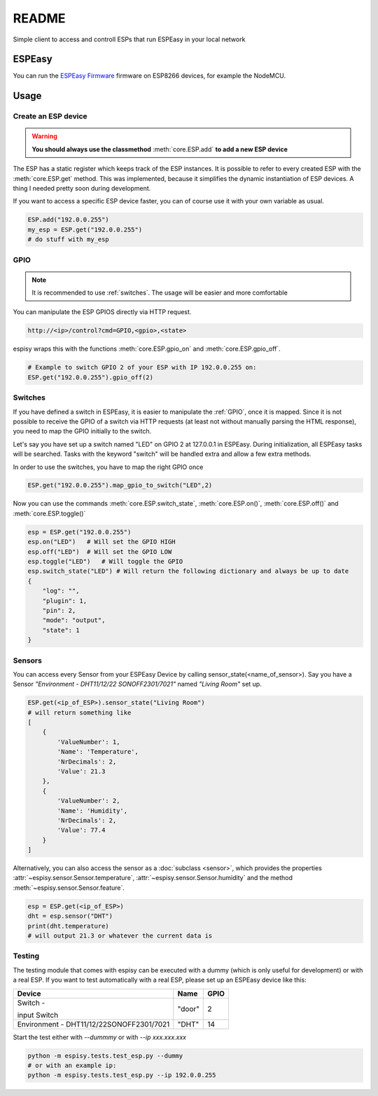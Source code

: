 ########
README
########

Simple client to access and controll ESPs that run ESPEasy in your local network

********
ESPEasy
********
You can run the `ESPEasy Firmware <https://github.com/letscontrolit/ESPEasy>`_ firmware on ESP8266 devices, for example the NodeMCU.

******
Usage
******

.. _create:

Create an ESP device
=====================

.. warning::
    **You should always use the classmethod** :meth:`core.ESP.add` **to add a new ESP device**

The ESP has a static register which keeps track of the ESP instances. It is possible to refer to every created ESP with
the :meth:`core.ESP.get` method. This was implemented, because it simplifies the dynamic instantiation of ESP devices. A thing I needed pretty soon during development.

If you want to access a specific ESP device faster, you can of course use it with your own variable as usual.

.. code-block:: python

    ESP.add("192.0.0.255")
    my_esp = ESP.get("192.0.0.255")
    # do stuff with my_esp

.. _gpio:

GPIO
=======
.. note::
    It is recommended to use :ref:`switches`.
    The usage will be easier and more comfortable

You can manipulate the ESP GPIOS directly via HTTP request.

.. code-block:: html

    http://<ip>/control?cmd=GPIO,<gpio>,<state>

espisy wraps this with the functions :meth:`core.ESP.gpio_on` and :meth:`core.ESP.gpio_off`.

.. code-block:: python

    # Example to switch GPIO 2 of your ESP with IP 192.0.0.255 on:
    ESP.get("192.0.0.255").gpio_off(2)

.. _switches:

Switches
=========
If you have defined a switch in ESPEasy, it is easier to manipulate the :ref:`GPIO`, once it is mapped.
Since it is not possible to receive the GPIO of a switch via HTTP requests (at least not without 
manually parsing the HTML response), you need to map the GPIO initially to the switch.

Let's say you have set up a switch named "LED" on GPIO 2 at 127.0.0.1 in ESPEasy. During initialization, 
all ESPEasy tasks will be searched. Tasks with the keyword "switch" will be handled extra and allow a few extra methods.

In order to use the switches, you have to map the right GPIO once

.. code-block:: python

    ESP.get("192.0.0.255").map_gpio_to_switch("LED",2)

Now you can use the commands :meth:`core.ESP.switch_state`, :meth:`core.ESP.on()`, 
:meth:`core.ESP.off()` and :meth:`core.ESP.toggle()`

.. code-block:: python

    esp = ESP.get("192.0.0.255")
    esp.on("LED")   # Will set the GPIO HIGH
    esp.off("LED")  # Will set the GPIO LOW
    esp.toggle("LED")   # Will toggle the GPIO
    esp.switch_state("LED") # Will return the following dictionary and always be up to date
    {
        "log": "",
        "plugin": 1,
        "pin": 2,
        "mode": "output",
        "state": 1
    }

.. _sensors:

Sensors
========
You can access every Sensor from your ESPEasy Device by calling sensor_state(\<name_of_sensor>).
Say you have a Sensor *"Environment - DHT11/12/22 SONOFF2301/7021"* named *"Living Room"* set up.

.. code-block:: python

    ESP.get(<ip_of_ESP>).sensor_state("Living Room")
    # will return something like
    [
        {
            'ValueNumber': 1,
            'Name': 'Temperature',
            'NrDecimals': 2,
            'Value': 21.3
        },
        {
            'ValueNumber': 2,
            'Name': 'Humidity',
            'NrDecimals': 2,
            'Value': 77.4
        }
    ]

Alternatively, you can also access the sensor as a :doc:`subclass <sensor>`, which provides the properties
:attr:`~espisy.sensor.Sensor.temperature`, :attr:`~espisy.sensor.Sensor.humidity` and the method :meth:`~espisy.sensor.Sensor.feature`.

.. code-block:: python

    esp = ESP.get(<ip_of_ESP>)
    dht = esp.sensor("DHT")
    print(dht.temperature)
    # will output 21.3 or whatever the current data is

.. _testing:

Testing
========
The testing module that comes with espisy can be executed with a dummy (which is only useful for development) or with a real ESP. If you want to test automatically with a real ESP, please set up an ESPEasy device like this:

+----------------------------+--------+------+
| Device                     | Name   | GPIO |
+============================+========+======+
| Switch -                   | "door" | 2    |
|                            |        |      |
| input Switch               |        |      |
+----------------------------+--------+------+
| Environment -              | "DHT"  | 14   |
| DHT11/12/22SONOFF2301/7021 |        |      |
+----------------------------+--------+------+

Start the test either with `--dummmy` or with `--ip xxx.xxx.xxx`

.. code-block:: python

    python -m espisy.tests.test_esp.py --dummy
    # or with an example ip:
    python -m espisy.tests.test_esp.py --ip 192.0.0.255
